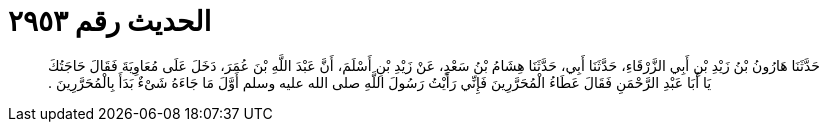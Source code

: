 
= الحديث رقم ٢٩٥٣

[quote.hadith]
حَدَّثَنَا هَارُونُ بْنُ زَيْدِ بْنِ أَبِي الزَّرْقَاءِ، حَدَّثَنَا أَبِي، حَدَّثَنَا هِشَامُ بْنُ سَعْدٍ، عَنْ زَيْدِ بْنِ أَسْلَمَ، أَنَّ عَبْدَ اللَّهِ بْنَ عُمَرَ، دَخَلَ عَلَى مُعَاوِيَةَ فَقَالَ حَاجَتُكَ يَا أَبَا عَبْدِ الرَّحْمَنِ فَقَالَ عَطَاءُ الْمُحَرَّرِينَ فَإِنِّي رَأَيْتُ رَسُولَ اللَّهِ صلى الله عليه وسلم أَوَّلَ مَا جَاءَهُ شَىْءٌ بَدَأَ بِالْمُحَرَّرِينَ ‏.‏